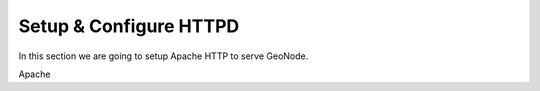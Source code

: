 .. _setup_configure_httpd:

=======================
Setup & Configure HTTPD
=======================

In this section we are going to setup Apache HTTP to serve GeoNode.

Apache
